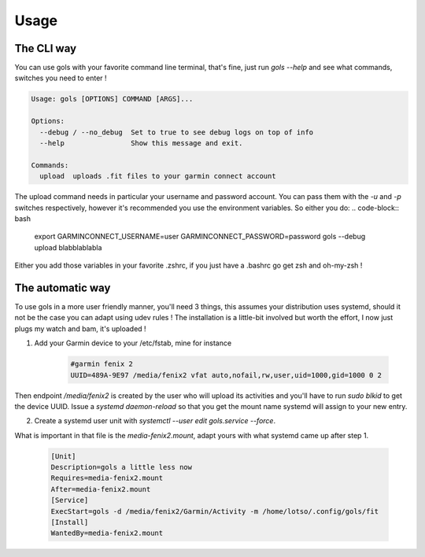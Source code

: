 =====
Usage
=====

The CLI way
-----------

You can use gols with your favorite command line terminal, that's fine, just run `gols --help` and see what commands, switches you need to enter !

.. code-block:: bash

    Usage: gols [OPTIONS] COMMAND [ARGS]...

    Options:
      --debug / --no_debug  Set to true to see debug logs on top of info
      --help                Show this message and exit.

    Commands:
      upload  uploads .fit files to your garmin connect account

The upload command needs in particular your username and password account. You can pass them with the `-u` and `-p` switches respectively, however it's recommended you use the environment variables.
So either you do:
.. code-block:: bash

    export GARMINCONNECT_USERNAME=user GARMINCONNECT_PASSWORD=password gols --debug upload blabblablabla

Either you add those variables in your favorite .zshrc, if you just have a .bashrc go get zsh and oh-my-zsh !

The automatic way
-----------------

To use gols in a more user friendly manner, you'll need 3 things, this assumes your distribution uses systemd, should it not be the case you can adapt using udev rules !
The installation is a little-bit involved but worth the effort, I now just plugs my watch and bam, it's uploaded !

1. Add your Garmin device to your /etc/fstab, mine for instance

    .. code-block:: bash

        #garmin fenix 2
        UUID=489A-9E97 /media/fenix2 vfat auto,nofail,rw,user,uid=1000,gid=1000 0 2

Then endpoint `/media/fenix2` is created by the user who will upload its activities and you'll have to run `sudo blkid` to get the device UUID.
Issue a `systemd daemon-reload` so that you get the mount name systemd will assign to your new entry.

2. Create a systemd user unit with `systemctl --user edit gols.service --force`.

What is important in that file is the `media-fenix2.mount`, adapt yours with what systemd came up after step 1.

    .. code-block:: bash

        [Unit]
        Description=gols a little less now
        Requires=media-fenix2.mount
        After=media-fenix2.mount
        [Service]
        ExecStart=gols -d /media/fenix2/Garmin/Activity -m /home/lotso/.config/gols/fit
        [Install]
        WantedBy=media-fenix2.mount
